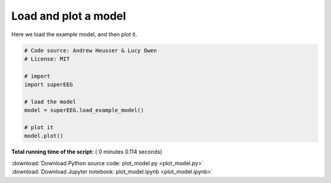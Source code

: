 

.. _sphx_glr_auto_examples_plot_model.py:


=============================
Load and plot a model
=============================

Here we load the example model, and then plot it.





.. image:: /auto_examples/images/sphx_glr_plot_model_001.png
    :align: center





.. code-block:: python


    # Code source: Andrew Heusser & Lucy Owen
    # License: MIT

    # import
    import superEEG

    # load the model
    model = superEEG.load_example_model()

    # plot it
    model.plot()

**Total running time of the script:** ( 0 minutes  0.114 seconds)



.. container:: sphx-glr-footer


  .. container:: sphx-glr-download

     :download:`Download Python source code: plot_model.py <plot_model.py>`



  .. container:: sphx-glr-download

     :download:`Download Jupyter notebook: plot_model.ipynb <plot_model.ipynb>`

.. rst-class:: sphx-glr-signature

    `Generated by Sphinx-Gallery <http://sphinx-gallery.readthedocs.io>`_
